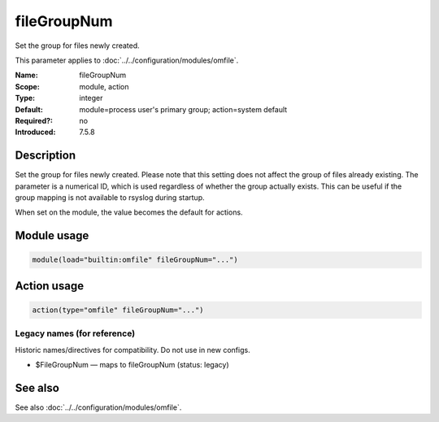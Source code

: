.. _param-omfile-filegroupnum:
.. _omfile.parameter.module.filegroupnum:

fileGroupNum
============

.. index::
   single: omfile; fileGroupNum
   single: fileGroupNum

.. summary-start

Set the group for files newly created.

.. summary-end

This parameter applies to :doc:`../../configuration/modules/omfile`.

:Name: fileGroupNum
:Scope: module, action
:Type: integer
:Default: module=process user's primary group; action=system default
:Required?: no
:Introduced: 7.5.8

Description
-----------

Set the group for files newly created. Please note that this setting
does not affect the group of files already existing. The parameter is
a numerical ID, which is used regardless of whether the group
actually exists. This can be useful if the group mapping is not
available to rsyslog during startup.

When set on the module, the value becomes the default for actions.

Module usage
------------

.. _param-omfile-module-filegroupnum:
.. _omfile.parameter.module.filegroupnum-usage:
.. code-block:: rsyslog

   module(load="builtin:omfile" fileGroupNum="...")

Action usage
------------

.. _param-omfile-action-filegroupnum:
.. _omfile.parameter.action.filegroupnum:
.. code-block:: rsyslog

   action(type="omfile" fileGroupNum="...")

Legacy names (for reference)
~~~~~~~~~~~~~~~~~~~~~~~~~~~~

Historic names/directives for compatibility. Do not use in new configs.

.. _omfile.parameter.legacy.filegroupnum:

- $FileGroupNum — maps to fileGroupNum (status: legacy)

.. index::
   single: omfile; $FileGroupNum
   single: $FileGroupNum

See also
--------

See also :doc:`../../configuration/modules/omfile`.
